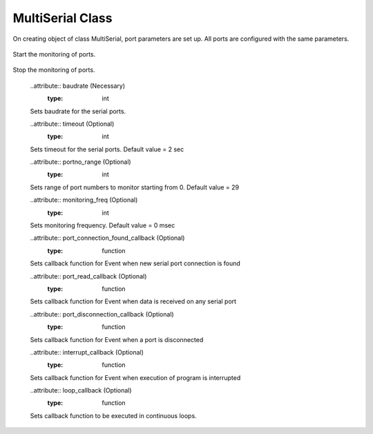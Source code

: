 MultiSerial Class
=================
.. module:: pyMultiSerial
 
.. class:: MultiSerial
 
    .. method:: __init__()
 
On creating object of class MultiSerial, port parameters are set up. All ports are configured with the same parameters. 

    .. method:: Start()
Start the monitoring of ports.

    .. method:: Stop()
Stop the monitoring of ports.

    ..attribute:: baudrate (Necessary)
       :type: int
    Sets baudrate for the serial ports. 
    
    ..attribute:: timeout (Optional)
       :type: int
    Sets timeout for the serial ports. Default value = 2 sec
    
    ..attribute:: portno_range (Optional)
       :type: int
    Sets range of port numbers to monitor starting from 0. Default value = 29
    
    ..attribute:: monitoring_freq (Optional)
       :type: int
    Sets monitoring frequency. Default value = 0 msec
    
    ..attribute:: port_connection_found_callback (Optional)
       :type: function
    Sets callback function for Event when new serial port connection is found 
    
    ..attribute:: port_read_callback (Optional)
       :type: function
    Sets callback function for Event when data is received on any serial port
    
    ..attribute:: port_disconnection_callback (Optional)
       :type: function
    Sets callback function for Event when a port is disconnected 
    
    ..attribute:: interrupt_callback (Optional)
       :type: function
    Sets callback function for Event when execution of program is interrupted
    
    ..attribute:: loop_callback (Optional)
       :type: function
    Sets callback function to be executed in continuous loops.
    
    
